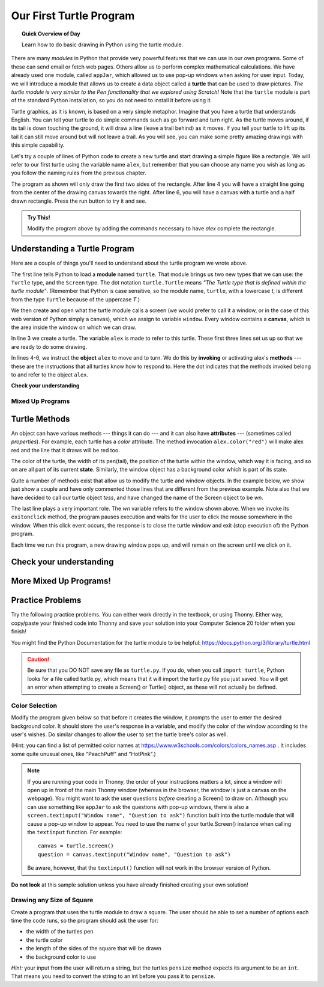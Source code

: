 
.. qnum::
   :prefix: turtle-intro-
   :start: 1

Our First Turtle Program
=========================

.. topic:: Quick Overview of Day

    Learn how to do basic drawing in Python using the turtle module.


.. reveal:: curriculum_addressed
    :showtitle: Curriculum Objectives Addressed In This Section

    - **CS20-CP1** Apply various problem-solving strategies to solve programming problems throughout Computer Science 20.
    - **CS20-FP1** Utilize different data types, including integer, floating point, Boolean and string, to solve programming problems.
    - **CS20-FP2** Investigate how control structures affect program flow.

There are many *modules* in Python that provide very powerful features that we
can use in our own programs.  Some of these can send email or fetch web pages. Others allow us to perform complex mathematical calculations. We have already used one module, called ``appJar``, which allowed us to use pop-up windows when asking for user input. Today, we will introduce a module that allows us to create a data object called a **turtle** that can be used to draw pictures. *The turtle module is very similar to the Pen functionality that we explored using Scratch!* Note that the ``turtle`` module is part of the standard Python installation, so you do not need to install it before using it.

Turtle graphics, as it is known, is based on a very simple
metaphor. Imagine that you have a turtle that understands English.  You can
tell your turtle to do simple commands such as go forward and turn right.  As the turtle
moves around, if its tail is down touching the ground, it will
draw a line (leave a trail behind) as it moves.  If you tell your turtle to lift up its tail it can still move around but will not leave a trail.  As you will see, you can make
some pretty amazing drawings with this simple capability. 

Let's try a couple of lines of Python code to create a new turtle and start drawing a simple figure like a rectangle. We will refer to our first turtle using the variable name ``alex``, but remember that you can choose any name you wish as long as you follow the naming rules from the previous chapter.

The program as shown will only draw the first two sides of the rectangle.
After line 4 you will have a straight line going from the center of the
drawing canvas towards the right.  After line 6, you will have a canvas with a
turtle and a half drawn rectangle.  Press the run button to try it and see.

.. activecode:: turtle_intro_1
    :nocodelens:

    import turtle            	# allows us to use the turtles library
    window = turtle.Screen()    # creates a graphics window
    alex = turtle.Turtle()   	# create a turtle named alex
    alex.forward(150)        	# tell alex to move forward by 150 units
    alex.left(90)           	# turn by 90 degrees
    alex.forward(75)         	# complete the second side of a rectangle


.. admonition:: **Try This!**

    Modify the program above by adding the commands necessary to have *alex* complete the rectangle. 


Understanding a Turtle Program
-------------------------------

Here are a couple of things you'll need to understand about the turtle program we wrote above.

The first line tells Python to load a **module** named ``turtle``.  That module
brings us two new types that we can use: the ``Turtle`` type, and the
``Screen`` type.  The dot notation ``turtle.Turtle`` means *"The Turtle type
that is defined within the turtle module"*.   (Remember that Python is case
sensitive, so the module name, ``turtle``, with a lowercase `t`, is different from the type
``Turtle`` because of the uppercase `T`.)

We then create and open what the turtle module calls a screen (we would
prefer to call it a window, or in the case of this web version of Python
simply a canvas), which we assign to variable ``window``. Every window
contains a **canvas**, which is the area inside the window on which we can draw.

In line 3 we create a turtle. The variable ``alex`` is made to refer to this
turtle.   These first three lines set us up so that we are ready to do some drawing.

In lines 4-6, we instruct the **object** ``alex`` to move and to turn. We do this
by **invoking** or activating alex's **methods** --- these are the
instructions that all turtles know how to respond to.  Here the dot indicates that
the methods invoked belong to and refer to the object ``alex``.


**Check your understanding**

.. mchoice:: turtle_intro_check_1
   :answer_a: North
   :answer_b: South
   :answer_c: East 
   :answer_d: West
   :correct: c
   :feedback_a: Some turtle systems start with the turtle facing north, but not this one.
   :feedback_b: No, look at the first example with a turtle.  Which direction does the turtle move?
   :feedback_c: Yes, the turtle starts out facing east.
   :feedback_d: No, look at the first example with a turtle.  Which direction does the turtle move?

   Which direction does the Turtle face when it is created?


Mixed Up Programs
~~~~~~~~~~~~~~~~~~

.. parsonsprob:: turtle_intro_parsons_1

   The following program uses a turtle to draw a capital L as shown in the picture, <img src="../../_static/parsons/TurtleL4.png" width="150" align="left" hspace="10" vspace="5" /> but the lines are mixed up.  The program should do all necessary set-up: import the turtle module, get the window to draw on, and create the turtle.  Remember that the turtle starts off facing east when it is created.  The turtle should turn to face south and draw a line that is 150 pixels long and then turn to face east and draw a line that is 75 pixels long.  We have added a compass to the picture to indicate the directions north, south, west, and east.  <br /><br /><p>Drag the blocks of statements from the left column to the right column and put them in the right order.  Then click on <i>Check Me</i> to see if you are right. You will be told if any of the lines are in the wrong order.</p>
   -----
   import turtle
   window = turtle.Screen()
   ella = turtle.Turtle()
   =====
   ella.right(90)
   ella.forward(150)
   =====
   ella.left(90)
   ella.forward(75)


.. parsonsprob:: turtle_intro_parsons_2

   The following program uses a turtle to draw a checkmark as shown to the left, <img src="../../_static/parsons/TurtleCheckmark4.png" width="150" align="left" hspace="10" vspace="5" /> but the lines are mixed up.  The program should do all necessary set-up: import the turtle module, get the window to draw on, and create the turtle.  The turtle should turn to face southeast, draw a line that is 75 pixels long, then turn to face northeast, and draw a line that is 150 pixels long.  We have added a compass to the picture to indicate the directions north, south, west, and east.  Northeast is between north and east. Southeast is between south and east. <br /><br /><p>Drag the blocks of statements from the left column to the right column and put them in the right order.  Then click on <i>Check Me</i> to see if you are right. You will be told if any of the lines are in the wrong order.</p>
   -----
   import turtle
   =====
   window = turtle.Screen()
   =====
   maria = turtle.Turtle()
   =====
   maria.right(45)
   maria.forward(75)
   =====
   maria.left(90)
   maria.forward(150)

.. parsonsprob:: turtle_intro_parsons_3

   The <img src="../../_static/parsons/TurtleLineToWest.png" width="150" align="left" hspace="10" vspace="5" /> following program uses a turtle to draw a single line to the west as shown to the left, but the program lines are mixed up.  The program should do all necessary set-up: import the turtle module, get the window to draw on, and create the turtle.  The turtle should then turn to face west and draw a line that is 75 pixels long.<br /><br /><p>Drag the blocks of statements from the left column to the right column and put them in the right order.  Then click on <i>Check Me</i> to see if you are right. You will be told if any of the lines are in the wrong order.</p>
   -----
   import turtle
   window = turtle.Screen()
   jamal = turtle.Turtle()
   jamal.left(180)
   jamal.forward(75)

Turtle Methods
---------------

An object can have various methods --- things it can do --- and it can also
have **attributes** --- (sometimes called *properties*).  For example, each
turtle has a *color* attribute.  The method invocation  ``alex.color("red")``
will make alex red and the line that it draws will be red too.

The color of the turtle, the width of its pen(tail), the position of the turtle
within the window, which way it is facing, and so on are all part of its
current **state**.   Similarly, the window object has a background color which is part of its state.

Quite a number of methods exist that allow us to modify the turtle and
window objects.  In the example below, we show just show a couple and have only commented those
lines that are different from the previous example.  Note also that we have decided to call our turtle object *tess*, and have changed the name of the Screen object to be *wn*.

.. activecode:: turtle_intro_2
    :nocodelens:
    
    import turtle

    wn = turtle.Screen()
    wn.bgcolor("lightgreen")        # set the window background color

    tess = turtle.Turtle()
    tess.color("blue")              # make tess blue
    tess.pensize(3)                 # set the width of her pen

    tess.forward(50)
    tess.left(120)
    tess.forward(50)

    wn.exitonclick()                # wait for a user click on the canvas


The last line plays a very important role. The *wn* variable refers to the window shown
above. When we invoke its ``exitonclick`` method, the program pauses execution and waits for the user to click the mouse somewhere in the window.
When this click event occurs, the response is to close the turtle window and
exit (stop execution of) the Python program.

Each time we run this program, a new drawing window pops up, and will remain on the
screen until we click on it.


Check your understanding
-------------------------

.. mchoice:: turtle_intro_check_2
   :answer_a: It creates a new turtle object that can be used for drawing.
   :answer_b: It defines the module turtle which will allow you to create a Turtle object and draw with it.
   :answer_c: It makes the turtle draw half of a rectangle on the screen.
   :answer_d: Nothing, it is unnecessary.
   :correct: b
   :feedback_a: The line &quotalex = turtle.Turtle()&quot is what actually creates the turtle object.
   :feedback_b: This line imports the module called turtle, which has all the built in functions for drawing on the screen with the Turtle object.
   :feedback_c: This functionality is performed with the lines: &quotalex.forward(150)&quot, &quotlex.left(90)&quot, and &quotalex.forward(75)&quot
   :feedback_d: If we leave it out, Python will give an error saying that it does not know about the name &quotturtle&quot when it reaches the line &quotwn = turtle.Screen()&quot

   Consider the following code:

   .. code-block:: python

     import turtle
     wn = turtle.Screen()
     alex = turtle.Turtle()
     alex.forward(150)
     alex.left(90)
     alex.forward(75)

   What does the line "import turtle" do?

.. mchoice:: turtle_intro_check_3
   :answer_a: This is simply for clarity.  It would also work to just type "Turtle()" instead of "turtle.Turtle()".
   :answer_b: The period (.) is what tells Python that we want to invoke a new object.
   :answer_c: The first "turtle" (before the period) tells Python that we are referring to the turtle module, which is where the object "Turtle" is found.
   :correct: c
   :feedback_a: We must specify the name of the module where Python can find the Turtle object.
   :feedback_b: The period separates the module name from the object name.  The parentheses at the end are what tell Python to invoke a new object.
   :feedback_c: Yes, the Turtle type is defined in the module turtle.  Remember that Python is case sensitive and Turtle is different from turtle.

   Why do we type ``turtle.Turtle()`` to get a new Turtle object?

.. mchoice:: turtle_intro_check_4
   :answer_a: True
   :answer_b: False
   :correct: a
   :feedback_a: In this chapter you saw one named alex and one named tess, but any legal variable name is allowed.
   :feedback_b: A variable, including one referring to a Turtle object, can have whatever name you choose as long as it follows the naming conventions from Chapter 2.

   True or False: A Turtle object can have any name that follows the naming rules from Chapter 2.

.. mchoice:: turtle_intro_check_5
   :answer_a: <img src="../../_static/parsons/test1Alt1.png" alt="right turn of 90 degrees before drawing, draw a line 150 pixels long, turn left 90, and draw a line 75 pixels long">
   :answer_b: <img src="../../_static/parsons/test1Alt2.png" alt="left turn of 180 degrees before drawing,  draw a line 150 pixels long, turn left 90, and draw a line 75 pixels long">
   :answer_c: <img src="../../_static/parsons/test1Alt3.png" alt="left turn of 270 degrees before drawing,  draw a line 150 pixels long, turn left 90, and draw a line 75 pixels long">
   :answer_d: <img src="../../_static/parsons/test1Alt4v2.png" alt="right turn of 270 degrees before drawing, draw a line 150 pixels long, turn right 90, and draw a line 75 pixels long">
   :answer_e: <img src="../../_static/parsons/test1correct.png" alt="left turn of 90 degrees before drawing,  draw a line 150 pixels long, turn left 90, and draw a line 75 pixels long">
   :correct: e
   :feedback_a: This code would turn the turtle to the south before drawing
   :feedback_b: This code would turn the turtle to the west before drawing
   :feedback_c: This code would turn the turtle to the south before drawing
   :feedback_d: This code is almost correct, but the short end would be facing east instead of west.  
   :feedback_e: Yes, the turtle starts facing east, so to turn it north you can turn left 90 or right 270 degrees.

   Which of the following code would produce the following image? 

   .. image:: images/turtleTest1.png
      :alt: long line to north with shorter line to west on top
      :width: 150px

More Mixed Up Programs!
------------------------

.. parsonsprob:: turtle_intro_parsons_4

   The following program uses a turtle to draw a capital L in white on a blue background as shown to the left, <img src="../../_static/parsons/BlueTurtleL.png" width="150" align="left" hspace="10" vspace="5" /> but the lines are mixed up.  The program should do all necessary set-up and create the turtle and set the pen size to 10.  The turtle should then turn to face south, draw a line that is 150 pixels long, turn to face east, and draw a line that is 75 pixels long.   Finally, set the window to close when the user clicks in it.<br /><br /><p>Drag the blocks of statements from the left column to the right column and put them in the right order.  Then click on <i>Check Me</i> to see if you are right. You will be told if any of the lines are in the wrong order.</p>
   -----
   import turtle
   wn = turtle.Screen()
   =====
   wn.bgcolor("blue")     	
   jamal = turtle.Turtle()
   =====
   jamal.color("white")               	
   jamal.pensize(10) 
   =====                
   jamal.right(90)
   jamal.forward(150)
   ===== 
   jamal.left(90)
   jamal.forward(75)
   wn.exitonclick()

.. parsonsprob:: turtle_intro_parsons_5

   The following program uses a turtle to draw a capital T in white on a green background as shown to the left, <img src="../../_static/parsons/TurtleT.png" width="150" align="left" hspace="10" vspace="5"/> but the lines are mixed up.  The program should do all necessary set-up, create the turtle, and set the pen size to 10.  After that the turtle should turn to face north, draw a line that is 150 pixels long, turn to face west, and draw a line that is 50 pixels long.  Next, the turtle should turn 180 degrees and draw a line that is 100 pixels long.  Finally, set the window to close when the user clicks in it.<br /><br /><p>Drag the blocks of statements from the left column to the right column and put them in the right order.  Then click on <i>Check Me</i> to see if you are right. You will be told if any of the lines are in the wrong order.</p>  
   -----
   import turtle
   wn = turtle.Screen()
   wn.bgcolor("green")     	
   jamal = turtle.Turtle()
   jamal.color("white")               	
   jamal.pensize(10) 
   =====                
   jamal.left(90)
   jamal.forward(150)
   =====
   jamal.left(90)
   jamal.forward(50)
   =====
   jamal.right(180)
   jamal.forward(100)
   =====
   wn.exitonclick()


Practice Problems
------------------

Try the following practice problems. You can either work directly in the textbook, or using Thonny. Either way, copy/paste your finished code into Thonny and save your solution into your Computer Science 20 folder when you finish!

You might find the Python Documentation for the turtle module to be helpful: `https://docs.python.org/3/library/turtle.html <https://docs.python.org/3/library/turtle.html>`_ 


.. caution::

   Be sure that you DO NOT save any file as ``turtle.py``. If you do, when you call ``import turtle``, Python looks for a file called turtle.py, which means that it will import the turtle.py file you just saved. You will get an error when attempting to create a Screen() or Turtle() object, as these will not actually be defined.


Color Selection
~~~~~~~~~~~~~~~~~~~~~~~~~

Modify the program given below so that before it creates the window, it prompts the user to enter the desired background color. It should store the user's response in a variable, and modify the color of the window according to the user's wishes. Do similar changes to allow the user to set the turtle bree's color as well.

(Hint: you can find a list of permitted color names at `https://www.w3schools.com/colors/colors_names.asp <https://www.w3schools.com/colors/colors_names.asp>`_ .  It includes some quite unusual ones, like "PeachPuff" and "HotPink".)

.. note:: 
    If you are running your code in Thonny, the order of your instructions matters a lot, since a window will open up in front of the main Thonny window (whereas in the browser, the window is just a canvas on the webpage). You might want to ask the user questions *before* creating a Screen() to draw on. Although you can use something like ``appJar`` to ask the questions with pop-up windows, there is also a ``screen.textinput("Window name", "Question to ask")`` function built into the turtle module that will cause a pop-up window to appear. You need to use the name of your turtle.Screen() instance when calling the ``textinput`` function. For example::
      
      canvas = turtle.Screen()
      question = canvas.textinput("Window name", "Question to ask")

    Be aware, however, that the ``textinput()`` function will not work in the browser version of Python.

.. activecode:: practice_problem_turtle_intro_1
    :nocodelens:

    # Color Selection

    import turtle

    # create window, and set it's color
    canvas = turtle.Screen()
    canvas.bgcolor("lightgreen")        

    #create the turtle, and it's attributes
    bree = turtle.Turtle()
    bree.color("blue")
    bree.pensize(3)

    #draw!
    bree.forward(100)
    bree.right(60)
    bree.forward(100)

**Do not look** at this sample solution unless you have already finished creating your own solution!

.. reveal:: reveal_solution_practice_problem_turtle_intro_1
    :showtitle: Reveal Solution
    :hidetitle: Hide Solution

    The following solution will work well in the browser, where a text input box appears automatically when you call the ``input()`` function::

      # Color Selection

      import turtle

      # create window, and set it's color
      canvas = turtle.Screen()
      the_background_color = input("Please enter a background color: ")
      canvas.bgcolor(the_background_color)

      #create the turtle, and it's attributes
      bree = turtle.Turtle()
      brees_color = input("Please enter the color of the turtle: ")
      bree.color(brees_color)
      bree.pensize(3)

      #draw!
      bree.forward(100)
      bree.right(60)
      bree.forward(100)

    If you are using Thonny to create your solution, you will likely want to use the ``screen.textinput("window name", "question to ask")`` function when asking for user input. Here is a version that does that::

      # Color Selection

      import turtle

      # create window, and set it's color
      canvas = turtle.Screen()
      the_background_color = canvas.textinput("Color", "Please enter a background color: ")
      canvas.bgcolor(the_background_color)

      #create the turtle, and it's attributes
      bree = turtle.Turtle()
      brees_color = canvas.textinput("Color", "Please enter the color of the turtle: ")
      bree.color(brees_color)
      bree.pensize(3)

      #draw!
      bree.forward(100)
      bree.right(60)
      bree.forward(100)


Drawing any Size of Square
~~~~~~~~~~~~~~~~~~~~~~~~~~

Create a program that uses the turtle module to draw a square. The user should be able to set a number of options each time the code runs, so the program should ask the user for: 

-  the width of the turtles pen
-  the turtle color
-  the length of the sides of the square that will be drawn
-  the background color to use
   
*Hint:* your input from the user will return a string, but the turtles ``pensize`` method expects its argument to be an ``int``.  That means you need to convert the string to an int before you pass it to ``pensize``.

.. activecode:: practice_problem_turtle_intro_1
    :nocodelens:

    # Color Selection

    import turtle
